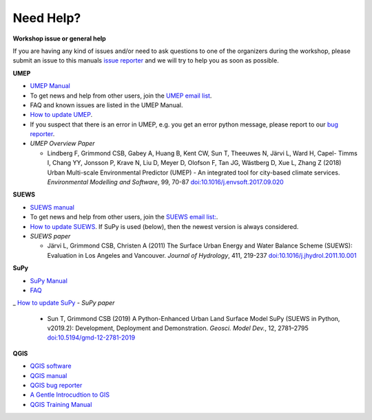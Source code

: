 .. _NeedHelp:

Need Help?
~~~~~~~~~~

**Workshop issue or general help**

If you are having any kind of issues and/or need to ask questions to one of the organizers during the workshop, please submit an issue to this manuals `issue reporter <https://github.com/Urban-Meteorology-Reading/UMEP-Workshop.io/issues/new?assignees=&labels=docs&template=docs-issue-report.md&title=>`__ and we will try to help you as soon as possible. 

**UMEP**

- `UMEP Manual <https://umep-docs.readthedocs.io/en/latest/>`__
- To get news and help from other users, join the `UMEP email list <https://www.lists.reading.ac.uk/mailman/listinfo/met-umep>`__.
- FAQ and known issues are listed in the UMEP Manual.
- `How to update UMEP <https://umep-docs.readthedocs.io/en/latest/Getting_Started.html#updating-the-umep-plugin>`__.
- If you suspect that there is an error in UMEP, e.g. you get an error python message, please report to our `bug reporter <https://github.com/UMEP-dev/UMEP/issues>`__.

-  *UMEP Overview Paper*

   -  Lindberg F, Grimmond CSB, Gabey A, Huang B, Kent CW, Sun T,
      Theeuwes N, Järvi L, Ward H, Capel- Timms I, Chang YY, Jonsson P,
      Krave N, Liu D, Meyer D, Olofson F, Tan JG, Wästberg D, Xue L,
      Zhang Z (2018) Urban Multi-scale Environmental Predictor (UMEP) -
      An integrated tool for city-based climate services. *Environmental
      Modelling and Software*, 99, 70-87
      `doi:10.1016/j.envsoft.2017.09.020 <https://www.sciencedirect.com/science/article/pii/S1364815217304140>`_

**SUEWS**

-  `SUEWS manual <https://suews-docs.readthedocs.io/en/latest/>`_
- To get news and help from other users, join the `SUEWS email list: <https://www.lists.reading.ac.uk/mailman/listinfo/met-suews>`__.
- `How to update SUEWS <https://suews-docs.readthedocs.io/en/latest/index.html>`__. If SuPy is used (below), then the newest version is always considered.
-  *SUEWS paper*

   -  Järvi L, Grimmond CSB, Christen A (2011) The Surface Urban Energy
      and Water Balance Scheme (SUEWS): Evaluation in Los Angeles and
      Vancouver. *Journal of Hydrology*, 411, 219-237
      `doi:10.1016/j.jhydrol.2011.10.001 <https://www.sciencedirect.com/science/article/pii/S0022169411006937?via%3Dihub>`_

**SuPy**

- `SuPy Manual <https://SuPy.readthedocs.io/en/latest/>`_
- `FAQ <https://supy.readthedocs.io/en/latest/faq.html>`_
_ `How to update SuPy <https://supy.readthedocs.io/en/latest/faq.html#how-can-i-upgrade-supy-to-an-up-to-date-version>`__
-  *SuPy paper*

   -  Sun T, Grimmond CSB (2019) A Python-Enhanced Urban Land Surface
      Model SuPy (SUEWS in Python, v2019.2): Development, Deployment and
      Demonstration. *Geosci. Model Dev.*, 12, 2781–2795
      `doi:10.5194/gmd-12-2781-2019 <https://doi.org/10.5194/gmd-12-2781-2019>`_

**QGIS**

- `QGIS software <https://qgis.org/en/site/>`__
- `QGIS manual <https://docs.qgis.org/3.10/en/docs/index.html>`__
- `QGIS bug reporter <https://github.com/qgis/QGIS/issues>`__
- `A Gentle Introcudtion to GIS <https://docs.qgis.org/3.10/en/docs/gentle_gis_introduction/index.html>`__
- `QGIS Training Manual <https://docs.qgis.org/3.10/en/docs/training_manual/index.html>`__




